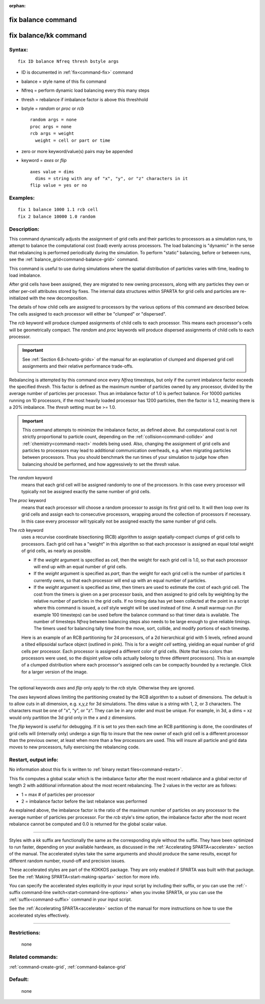:orphan:

.. index:: fix balance
.. index:: fix balance/kk


.. _command-fix-balance:

###################
fix balance command
###################

.. _command-fix-balancekk:

######################
fix balance/kk command
######################


*******
Syntax:
*******

::

   fix ID balance Nfreq thresh bstyle args 

-  ID is documented in :ref:`fix<command-fix>` command
-  balance = style name of this fix command
-  Nfreq = perform dynamic load balancing every this many steps
-  thresh = rebalance if imbalance factor is above this threshhold
-  bstyle = *random* or *proc* or *rcb*

   ::

        random args = none 
        proc args = none 
        rcb args = weight
          weight = cell or part or time 

-  zero or more keyword/value(s) pairs may be appended
-  keyword = *axes* or *flip*

   ::

        axes value = dims
          dims = string with any of "x", "y", or "z" characters in it
        flip value = yes or no 

*********
Examples:
*********

::

   fix 1 balance 1000 1.1 rcb cell
   fix 2 balance 10000 1.0 random 

************
Description:
************

This command dynamically adjusts the assignment of grid cells and their
particles to processors as a simulation runs, to attempt to balance the
computational cost (load) evenly across processors. The load balancing
is "dynamic" in the sense that rebalancing is performed periodically
during the simulation. To perform "static" balancing, before or between
runs, see the :ref:`balance_grid<command-balance-grid>` command.

This command is useful to use during simulations where the spatial
distribution of particles varies with time, leading to load imbalance.

After grid cells have been assigned, they are migrated to new owning
processors, along with any particles they own or other per-cell
attributes stored by fixes. The internal data structures within SPARTA
for grid cells and particles are re-initialized with the new
decomposition.

The details of how child cells are assigned to processors by the various
options of this command are described below. The cells assigned to each
processor will either be "clumped" or "dispersed".

The *rcb* keyword will produce clumped assignments of child cells to
each processor. This means each processor's cells will be geometrically
compact. The *random* and *proc* keywords will produce dispersed
assignments of child cells to each processor.

.. important:: See :ref:`Section 6.8<howto-grids>` of the manual for an
	       explanation of clumped and dispersed grid cell assignments
	       and their relative performance trade-offs.


Rebalancing is attempted by this command once every *Nfreq* timesteps,
but only if the current imbalance factor exceeds the specified *thresh*.
This factor is defined as the maximum number of particles owned by any
processor, divided by the average number of particles per processor.
Thus an imbalance factor of 1.0 is perfect balance. For 10000 particles
running on 10 processors, if the most heavily loaded processor has 1200
particles, then the factor is 1.2, meaning there is a 20% imbalance. The
*thresh* setting must be >= 1.0.

.. important:: This command attempts to minimize the imbalance factor, as defined above.
	       But computational cost is not strictly proportional to particle count, depending on the :ref:`collision<command-collide>` and :ref:`chemistry<command-react>` models being used.
	       Also, changing the assignment of grid cells and particles to processors may lead to additional communication overheads, e.g. when migrating particles between processors.
	       Thus you should benchmark the run times of your simulation to judge how often balancing should be performed, and how aggressively to set the *thresh* value.



The *random* keyword
  means that each grid cell will be assigned randomly to one of the processors. In this case every processor will typically not be assigned exactly the same number of grid cells.

The *proc* keyword
  means that each processor will choose a random processor to assign its first grid cell to. It will then loop over its grid cells and assign each to consecutive processors, wrapping around the collection of processors if necessary. In this case every processor will typically not be assigned exactly the same number of grid cells.

The *rcb* keyword
  uses a recurvise coordinate bisectioning (RCB) algorithm to assign spatially-compact clumps of grid cells to processors. Each grid cell has a "weight" in this algorithm so that each processor is assigned an equal total weight of grid cells, as nearly as possible.

  - If the *weight* argument is specified as *cell*, then the weight for each grid cell is 1.0, so that each processor will end up with an equal number of grid cells.

  - If the *weight* argument is specified as *part*, than the weight for each grid cell is the number of particles it currently owns, so that each processor will end up with an equal number of particles.

  - If the *weight* argument is specified as *time*, then timers are used to estimate the cost of each grid cell. The cost from the timers is given on a per processor basis, and then assigned to grid cells by weighting by the relative number of particles in the grid cells. If no timing data has yet been collected at the point in a script where this command is issued, a *cell* style weight will be used instead of *time*. A small warmup run (for example 100 timesteps) can be used before the balance command so that timer data is available. The number of timesteps *Nfreq* between balancing steps also needs to be large enough to give reliable timings. The timers used for balancing tally time from the move, sort, collide, and modify portions of each timestep.


  Here is an example of an RCB partitioning for 24 processors, of a 2d hierarchical grid with 5 levels, refined around a tilted ellipsoidal surface object (outlined in pink). This is for a *weight cell* setting, yielding an equal number of grid cells per processor. Each processor is assigned a different color of grid cells. (Note that less colors than processors were used, so the disjoint yellow cells actually belong to three different processors). This is an example of a clumped distribution where each processor's assigned cells can be compactly bounded by a rectangle. Click for a larger version of the image.

|image0|

--------------

The optional keywords *axes* and *flip* only apply to the *rcb* style.
Otherwise they are ignored.

The *axes* keyword allows limiting the partitioning created by the RCB
algorithm to a subset of dimensions. The default is to allow cuts in all
dimension, e.g. x,y,z for 3d simulations. The dims value is a string
with 1, 2, or 3 characters. The characters must be one of "x", "y", or
"z". They can be in any order and must be unique. For example, in 3d, a
dims = xz would only partition the 3d grid only in the x and z
dimensions.

The *flip* keyword is useful for debugging. If it is set to *yes* then
each time an RCB partitioning is done, the coordinates of grid cells
will (internally only) undergo a sign flip to insure that the new owner
of each grid cell is a different processor than the previous owner, at
least when more than a few processors are used. This will insure all
particle and grid data moves to new processors, fully exercising the
rebalancing code.


*********************
Restart, output info:
*********************

No information about this fix is written to :ref:`binary restart files<command-restart>`.

This fix computes a global scalar which is the imbalance factor after
the most recent rebalance and a global vector of length 2 with
additional information about the most recent rebalancing. The 2 values
in the vector are as follows:

-  1 = max # of particles per processor
-  2 = imbalance factor before the last rebalance was performed

As explained above, the imbalance factor is the ratio of the maximum
number of particles on any processor to the average number of particles
per processor. For the *rcb* style's *time* option, the imbalance factor
after the most recent rebalance cannot be computed and 0.0 is returned
for the global scalar value.

--------------

Styles with a *kk* suffix are functionally the same as the corresponding
style without the suffix. They have been optimized to run faster,
depending on your available hardware, as discussed in the :ref:`Accelerating SPARTA<accelerate>` section of the manual. The
accelerated styles take the same arguments and should produce the same
results, except for different random number, round-off and precision
issues.

These accelerated styles are part of the KOKKOS package. They are only
enabled if SPARTA was built with that package. See the :ref:`Making SPARTA<start-making-sparta>` section for more info.

You can specify the accelerated styles explicitly in your input script
by including their suffix, or you can use the :ref:`-suffix command-line switch<start-command-line-options>` when you invoke SPARTA, or you
can use the :ref:`suffix<command-suffix>` command in your input script.

See the :ref:`Accelerating SPARTA<accelerate>` section of the
manual for more instructions on how to use the accelerated styles
effectively.

--------------

*************
Restrictions:
*************
 none

*****************
Related commands:
*****************

:ref:`command-create-grid`,
:ref:`command-balance-grid`

********
Default:
********
 none

.. |image0| image:: JPG/partition_small.jpg
   :target: JPG/partition.jpg
